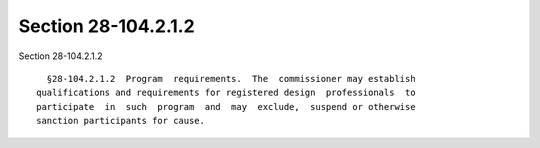 Section 28-104.2.1.2
====================

Section 28-104.2.1.2 ::    
        
     
        §28-104.2.1.2  Program  requirements.  The  commissioner may establish
      qualifications and requirements for registered design  professionals  to
      participate  in  such  program  and  may  exclude,  suspend or otherwise
      sanction participants for cause.
    
    
    
    
    
    
    